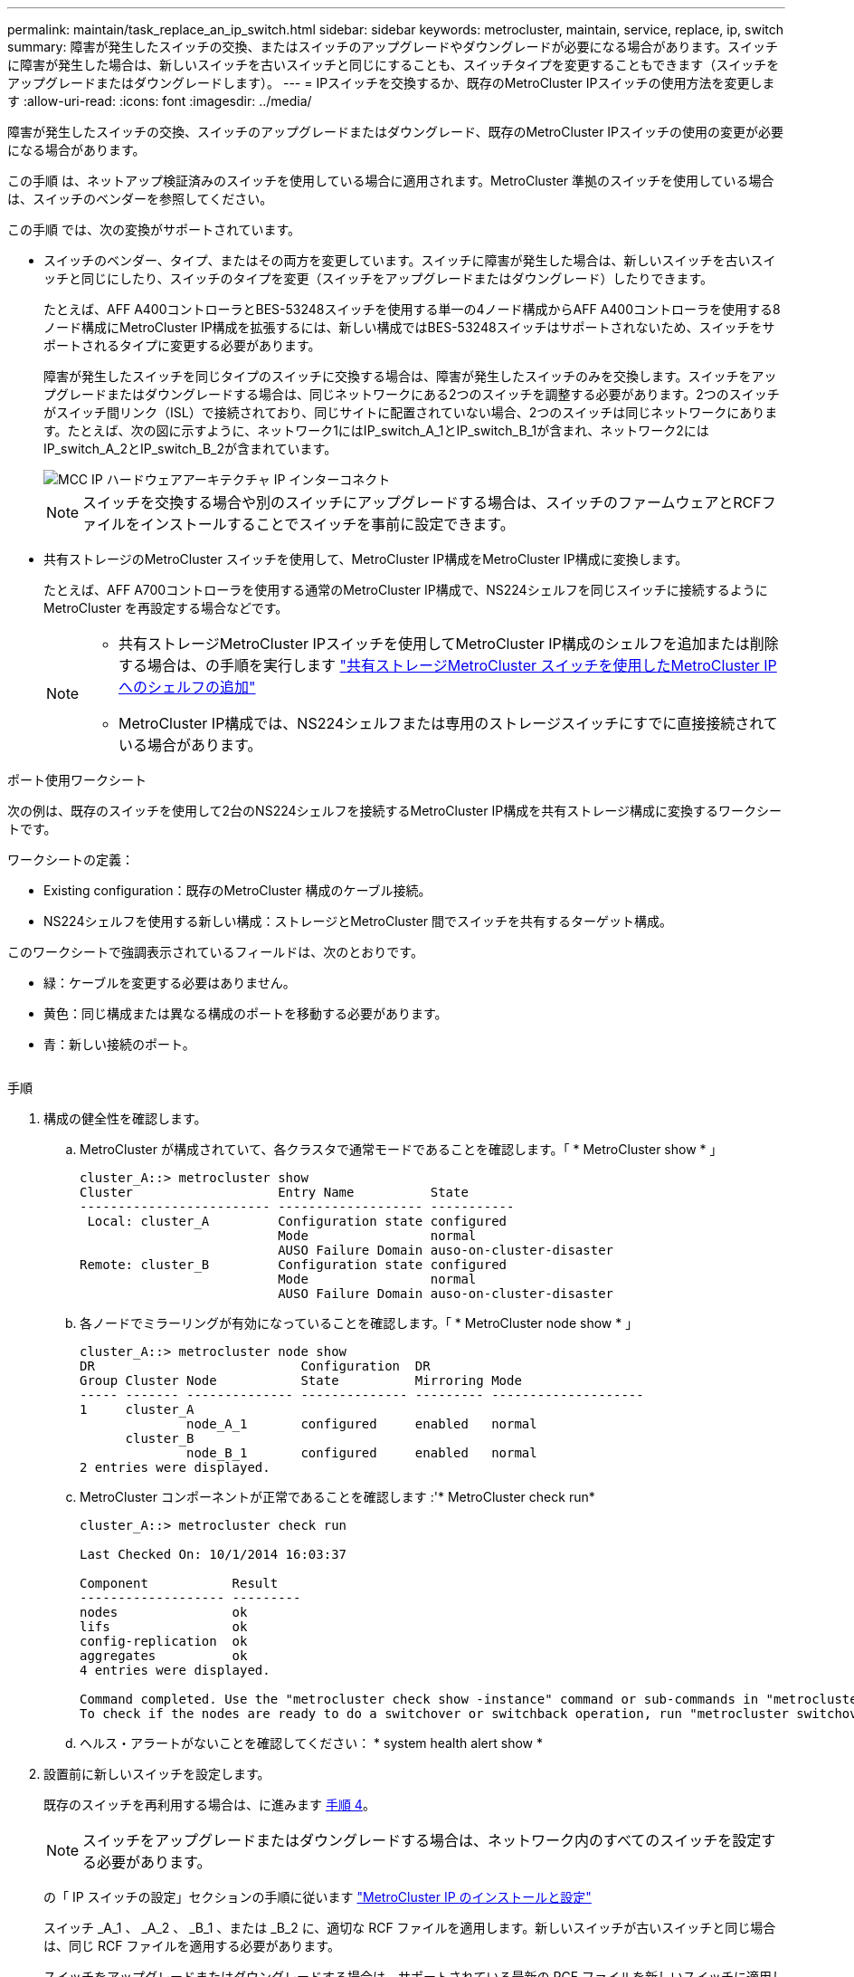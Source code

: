 ---
permalink: maintain/task_replace_an_ip_switch.html 
sidebar: sidebar 
keywords: metrocluster, maintain, service, replace, ip, switch 
summary: 障害が発生したスイッチの交換、またはスイッチのアップグレードやダウングレードが必要になる場合があります。スイッチに障害が発生した場合は、新しいスイッチを古いスイッチと同じにすることも、スイッチタイプを変更することもできます（スイッチをアップグレードまたはダウングレードします）。 
---
= IPスイッチを交換するか、既存のMetroCluster IPスイッチの使用方法を変更します
:allow-uri-read: 
:icons: font
:imagesdir: ../media/


[role="lead"]
障害が発生したスイッチの交換、スイッチのアップグレードまたはダウングレード、既存のMetroCluster IPスイッチの使用の変更が必要になる場合があります。

この手順 は、ネットアップ検証済みのスイッチを使用している場合に適用されます。MetroCluster 準拠のスイッチを使用している場合は、スイッチのベンダーを参照してください。

この手順 では、次の変換がサポートされています。

* スイッチのベンダー、タイプ、またはその両方を変更しています。スイッチに障害が発生した場合は、新しいスイッチを古いスイッチと同じにしたり、スイッチのタイプを変更（スイッチをアップグレードまたはダウングレード）したりできます。
+
たとえば、AFF A400コントローラとBES-53248スイッチを使用する単一の4ノード構成からAFF A400コントローラを使用する8ノード構成にMetroCluster IP構成を拡張するには、新しい構成ではBES-53248スイッチはサポートされないため、スイッチをサポートされるタイプに変更する必要があります。

+
障害が発生したスイッチを同じタイプのスイッチに交換する場合は、障害が発生したスイッチのみを交換します。スイッチをアップグレードまたはダウングレードする場合は、同じネットワークにある2つのスイッチを調整する必要があります。2つのスイッチがスイッチ間リンク（ISL）で接続されており、同じサイトに配置されていない場合、2つのスイッチは同じネットワークにあります。たとえば、次の図に示すように、ネットワーク1にはIP_switch_A_1とIP_switch_B_1が含まれ、ネットワーク2にはIP_switch_A_2とIP_switch_B_2が含まれています。

+
image::../media/mcc_ip_hardware_architecture_ip_interconnect.png[MCC IP ハードウェアアーキテクチャ IP インターコネクト]

+

NOTE: スイッチを交換する場合や別のスイッチにアップグレードする場合は、スイッチのファームウェアとRCFファイルをインストールすることでスイッチを事前に設定できます。

* 共有ストレージのMetroCluster スイッチを使用して、MetroCluster IP構成をMetroCluster IP構成に変換します。
+
たとえば、AFF A700コントローラを使用する通常のMetroCluster IP構成で、NS224シェルフを同じスイッチに接続するようにMetroCluster を再設定する場合などです。

+
[NOTE]
====
** 共有ストレージMetroCluster IPスイッチを使用してMetroCluster IP構成のシェルフを追加または削除する場合は、の手順を実行します link:https://docs.netapp.com/us-en/ontap-metrocluster/maintain/task_add_shelves_using_shared_storage.html["共有ストレージMetroCluster スイッチを使用したMetroCluster IPへのシェルフの追加"]
** MetroCluster IP構成では、NS224シェルフまたは専用のストレージスイッチにすでに直接接続されている場合があります。


====


.ポート使用ワークシート
次の例は、既存のスイッチを使用して2台のNS224シェルフを接続するMetroCluster IP構成を共有ストレージ構成に変換するワークシートです。

ワークシートの定義：

* Existing configuration：既存のMetroCluster 構成のケーブル接続。
* NS224シェルフを使用する新しい構成：ストレージとMetroCluster 間でスイッチを共有するターゲット構成。


このワークシートで強調表示されているフィールドは、次のとおりです。

* 緑：ケーブルを変更する必要はありません。
* 黄色：同じ構成または異なる構成のポートを移動する必要があります。
* 青：新しい接続のポート。


image:../media/mcc_port_usage_workflow.png[""]

.手順
. [[all_step1]]構成の健全性を確認します。
+
.. MetroCluster が構成されていて、各クラスタで通常モードであることを確認します。「 * MetroCluster show * 」
+
[listing]
----
cluster_A::> metrocluster show
Cluster                   Entry Name          State
------------------------- ------------------- -----------
 Local: cluster_A         Configuration state configured
                          Mode                normal
                          AUSO Failure Domain auso-on-cluster-disaster
Remote: cluster_B         Configuration state configured
                          Mode                normal
                          AUSO Failure Domain auso-on-cluster-disaster
----
.. 各ノードでミラーリングが有効になっていることを確認します。「 * MetroCluster node show * 」
+
[listing]
----
cluster_A::> metrocluster node show
DR                           Configuration  DR
Group Cluster Node           State          Mirroring Mode
----- ------- -------------- -------------- --------- --------------------
1     cluster_A
              node_A_1       configured     enabled   normal
      cluster_B
              node_B_1       configured     enabled   normal
2 entries were displayed.
----
.. MetroCluster コンポーネントが正常であることを確認します :'* MetroCluster check run*
+
[listing]
----
cluster_A::> metrocluster check run

Last Checked On: 10/1/2014 16:03:37

Component           Result
------------------- ---------
nodes               ok
lifs                ok
config-replication  ok
aggregates          ok
4 entries were displayed.

Command completed. Use the "metrocluster check show -instance" command or sub-commands in "metrocluster check" directory for detailed results.
To check if the nodes are ready to do a switchover or switchback operation, run "metrocluster switchover -simulate" or "metrocluster switchback -simulate", respectively.
----
.. ヘルス・アラートがないことを確認してください： * system health alert show *


. 設置前に新しいスイッチを設定します。
+
既存のスイッチを再利用する場合は、に進みます <<existing_step4,手順 4>>。

+

NOTE: スイッチをアップグレードまたはダウングレードする場合は、ネットワーク内のすべてのスイッチを設定する必要があります。

+
の「 IP スイッチの設定」セクションの手順に従います link:https://docs.netapp.com/us-en/ontap-metrocluster/install-ip/using_rcf_generator.html["MetroCluster IP のインストールと設定"]

+
スイッチ _A_1 、 _A_2 、 _B_1 、または _B_2 に、適切な RCF ファイルを適用します。新しいスイッチが古いスイッチと同じ場合は、同じ RCF ファイルを適用する必要があります。

+
スイッチをアップグレードまたはダウングレードする場合は、サポートされている最新の RCF ファイルを新しいスイッチに適用してください。

. port show コマンドを実行してネットワークポートに関する情報を表示します。
+
「 * network port show * 」と表示されます

+
.. すべてのクラスタLIFを変更して自動リバートを無効にします。
+
[source, asciidoc]
----
network interface modify -vserver <vserver_name> -lif <lif_name> -auto-revert false
----


. [[existing_step4]]古いスイッチから接続を切断します。
+

NOTE: 古い構成と新しい構成で同じポートを使用していない接続だけを切断します。新しいスイッチを使用する場合は、すべての接続を切断する必要があります。

+
次の順序で接続を削除します。

+
.. ローカルクラスタインターフェイスを切断します
.. ローカルクラスタのISLを切断します
.. MetroCluster IPインターフェイスを切断します
.. MetroCluster ISLを切断します
+
を参照してください <<port_usage_worksheet>>スイッチは変更されません。MetroCluster ISLは再配置されます。切断する必要があります。ワークシートに緑色でマークされている接続を切断する必要はありません。



. 新しいスイッチを使用する場合は、古いスイッチの電源をオフにしてケーブルを外し、古いスイッチを物理的に取り外します。
+
既存のスイッチを再利用する場合は、に進みます <<existing_step6,手順 6>>。

+

NOTE: 管理インターフェイス（使用している場合）を除き、新しいスイッチをケーブル接続しないでください。

. [[existing_step6]]既存のスイッチを設定します。
+
スイッチがすでに設定されている場合は、この手順を省略できます。

+
既存のスイッチを設定するには、次の手順に従ってファームウェアとRCFファイルをインストールおよびアップグレードします。

+
** link:https://docs.netapp.com/us-en/ontap-metrocluster/maintain/task_upgrade_firmware_on_mcc_ip_switches.html["MetroCluster IP スイッチでのファームウェアのアップグレード"]
** link:https://docs.netapp.com/us-en/ontap-metrocluster/maintain/task_upgrade_rcf_files_on_mcc_ip_switches.html["MetroCluster IP スイッチの RCF ファイルをアップグレードします"]


. スイッチをケーブル接続します。
+
の「IPスイッチのケーブル接続」セクションの手順に従うことができます link:https://docs.netapp.com/us-en/ontap-metrocluster/install-ip/using_rcf_generator.html["MetroCluster IP のインストールと設定"]。

+
次の順序でスイッチをケーブル接続します（必要な場合）。

+
.. リモートサイトにISLをケーブル接続します。
.. MetroCluster IPインターフェイスをケーブル接続します。
.. ローカルクラスタインターフェイスをケーブル接続します。
+
[NOTE]
====
*** スイッチタイプが異なる場合は、古いスイッチとは異なるポートが使用されることがあります。スイッチをアップグレードまたはダウングレードする場合は、ローカル ISL を * ケーブル接続しないでください。ローカルISLをケーブル接続するのは、2つ目のネットワークのスイッチをアップグレードまたはダウングレードするときに、一方のサイトの両方のスイッチのタイプとケーブル接続が同じ場合だけにしてください。
*** Switch-A1とSwitch-B1をアップグレードする場合は、スイッチSwitch-A2とSwitch-B2について手順1~6を実行する必要があります。


====


. ローカルクラスタのケーブル接続を完了します。
+
.. ローカルクラスタインターフェイスがスイッチに接続されている場合は、次の手順を実行します。
+
... ローカルクラスタのISLをケーブル接続します。


.. ローカルクラスタインターフェイスがスイッチに*接続されていない*場合：
+
... を使用します link:https://docs.netapp.com/us-en/ontap-systems-switches/switch-bes-53248/migrate-to-2n-switched.html["ネットアップのスイッチクラスタ環境に移行する"] 手順 ：スイッチレスクラスタをスイッチクラスタに変換します。に示すポートを使用します link:https://docs.netapp.com/us-en/ontap-metrocluster/install-ip/using_rcf_generator.html["MetroCluster IP のインストールと設定"] または、RCFケーブル接続ファイルを使用してローカルクラスタインターフェイスを接続します。




. スイッチに電源を投入します。
+
新しいスイッチが同じ場合は、新しいスイッチの電源をオンにします。スイッチをアップグレードまたはダウングレードする場合は、両方のスイッチに電源を投入します。2 つ目のネットワークが更新されるまで、この構成は各サイトにある 2 つの異なるスイッチで動作します。

. を繰り返して、MetroCluster 構成が正常であることを確認します <<all_step1,手順 1.>>。
+
1 つ目のネットワークでスイッチをアップグレードまたはダウングレードする場合は、ローカルクラスタリングに関するアラートが表示されることがあります。

+

NOTE: ネットワークをアップグレードまたはダウングレードする場合は、 2 つ目のネットワークに対してすべての手順を繰り返します。

. すべてのクラスタLIFを変更して自動リバートを再度有効にします。
+
[source, asciidoc]
----
network interface modify -vserver <vserver_name> -lif <lif_name> -auto-revert true
----
. 必要に応じて、NS224シェルフを移動します。
+
NS224シェルフをMetroCluster IPスイッチに接続しないMetroCluster IP構成を再構成する場合は、該当する手順 を使用してNS224シェルフを追加または移動します。

+
** link:https://docs.netapp.com/us-en/ontap-metrocluster/maintain/task_add_shelves_using_shared_storage.html["共有ストレージMetroCluster スイッチを使用したMetroCluster IPへのシェルフの追加"]
** link:https://docs.netapp.com/us-en/ontap-systems-switches/switch-cisco-9336c-fx2-shared/migrate-from-switchless-cluster-dat-storage.html["直接接続型ストレージを使用するスイッチレスクラスタから移行する"^]
** link:https://docs.netapp.com/us-en/ontap-systems-switches/switch-cisco-9336c-fx2-shared/migrate-from-switchless-configuration-sat-storage.html["ストレージスイッチを再利用して、スイッチ接続ストレージを使用するスイッチレス構成から移行する"^]



